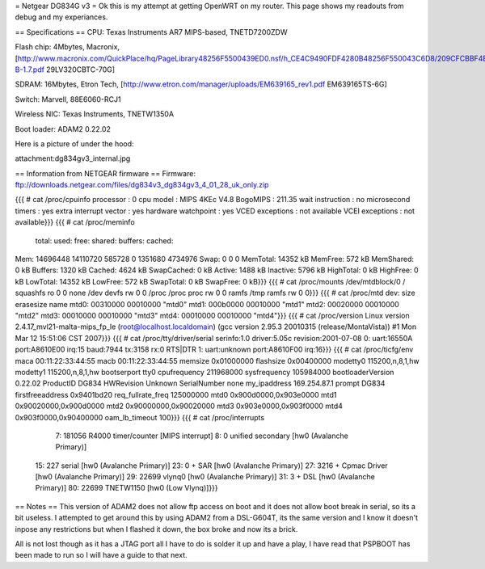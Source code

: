 = Netgear DG834G v3 =
Ok this is my attempt at getting OpenWRT on my router.
This page shows my readouts from debug and my experiances.

== Specifications ==
CPU: Texas Instruments AR7 MIPS-based, TNETD7200ZDW

Flash chip: 4Mbytes, Macronix, [http://www.macronix.com/QuickPlace/hq/PageLibrary48256F5500439ED0.nsf/h_CE4C9490FDF4280B48256F550043C6D8/209CFCBBF4BCCB9148257031002F02E6/$File/MX29LV320CT-B-1.7.pdf 29LV320CBTC-70G]

SDRAM: 16Mbytes, Etron Tech, [http://www.etron.com/manager/uploads/EM639165_rev1.pdf EM639165TS-6G]

Switch: Marvell, 88E6060-RCJ1

Wireless NIC: Texas Instruments, TNETW1350A

Boot loader: ADAM2 0.22.02

Here is a picture of under the hood:

attachment:dg834gv3_internal.jpg

== Information from NETGEAR firmware ==
Firmware: ftp://downloads.netgear.com/files/dg834v3_dg834gv3_4_01_28_uk_only.zip

{{{
# cat /proc/cpuinfo
processor               : 0
cpu model               : MIPS 4KEc V4.8
BogoMIPS                : 211.35
wait instruction        : no
microsecond timers      : yes
extra interrupt vector  : yes
hardware watchpoint     : yes
VCED exceptions         : not available
VCEI exceptions         : not available}}}
{{{
# cat /proc/meminfo
        total:    used:    free:  shared: buffers:  cached:
Mem:  14696448 14110720   585728        0  1351680  4734976
Swap:        0        0        0
MemTotal:        14352 kB
MemFree:           572 kB
MemShared:           0 kB
Buffers:          1320 kB
Cached:           4624 kB
SwapCached:          0 kB
Active:           1488 kB
Inactive:         5796 kB
HighTotal:           0 kB
HighFree:            0 kB
LowTotal:        14352 kB
LowFree:           572 kB
SwapTotal:           0 kB
SwapFree:            0 kB}}}
{{{
# cat /proc/mounts
/dev/mtdblock/0 / squashfs ro 0 0
none /dev devfs rw 0 0
/proc /proc proc rw 0 0
ramfs /tmp ramfs rw 0 0}}}
{{{
# cat /proc/mtd
dev:    size   erasesize  name
mtd0: 00310000 00010000 "mtd0"
mtd1: 000b0000 00010000 "mtd1"
mtd2: 00020000 00010000 "mtd2"
mtd3: 00010000 00010000 "mtd3"
mtd4: 00010000 00010000 "mtd4"}}}
{{{
# cat /proc/version
Linux version 2.4.17_mvl21-malta-mips_fp_le (root@localhost.localdomain) (gcc version 2.95.3 20010315 (release/MontaVista)) #1 Mon Mar 12 15:51:06 CST 2007}}}
{{{
# cat /proc/tty/driver/serial
serinfo:1.0 driver:5.05c revision:2001-07-08
0: uart:16550A port:A8610E00 irq:15 baud:7944 tx:3158 rx:0 RTS|DTR
1: uart:unknown port:A8610F00 irq:16}}}
{{{
# cat /proc/ticfg/env
maca    00:11:22:33:44:55
macb    00:11:22:33:44:55
memsize 0x01000000
flashsize       0x00400000
modetty0        115200,n,8,1,hw
modetty1        115200,n,8,1,hw
bootserport     tty0
cpufrequency    211968000
sysfrequency    105984000
bootloaderVersion       0.22.02
ProductID       DG834
HWRevision      Unknown
SerialNumber    none
my_ipaddress    169.254.87.1
prompt  DG834
firstfreeaddress        0x9401bd20
req_fullrate_freq       125000000
mtd0    0x900d0000,0x903e0000
mtd1    0x90020000,0x900d0000
mtd2    0x90000000,0x90020000
mtd3    0x903e0000,0x903f0000
mtd4    0x903f0000,0x90400000
oam_lb_timeout  100}}}
{{{
# cat /proc/interrupts
  7:   181056   R4000 timer/counter [MIPS interrupt]
  8:        0   unified secondary [hw0 (Avalanche Primary)]
 15:      227   serial [hw0 (Avalanche Primary)]
 23:        0 + SAR  [hw0 (Avalanche Primary)]
 27:     3216 + Cpmac Driver [hw0 (Avalanche Primary)]
 29:    22699   vlynq0 [hw0 (Avalanche Primary)]
 31:        3 + DSL  [hw0 (Avalanche Primary)]
 80:    22699   TNETW1150 [hw0 (Low Vlynq)]}}}

== Notes ==
This version of ADAM2 does not allow ftp access on boot and it does not allow boot break in serial, so its a bit useless.
I attempted to get around this by using ADAM2 from a DSL-G604T, its the same version and I know it doesn't inpose any restrictions but when I flashed it down, the box broke and now its a brick.

All is not lost though as it has a JTAG port all I have to do is solder it up and have a play, I have read that PSPBOOT has been made to run so I will have a guide to that next.

